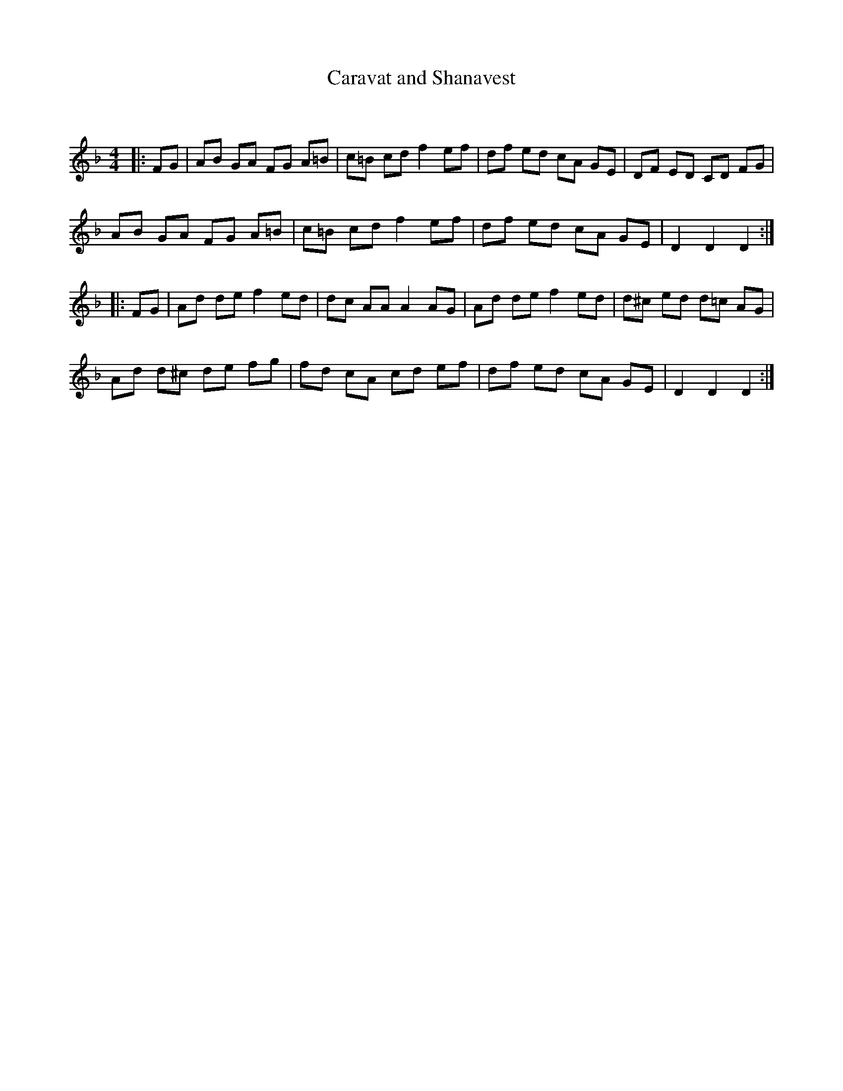 X:1
T: Caravat and Shanavest
C:
R:Reel
Q: 232
K:Dm
M:4/4
L:1/8
|:FG|AB GA FG A=B|c=B cd f2 ef|df ed cA GE|DF ED CD FG|
AB GA FG A=B|c=B cd f2 ef|df ed cA GE|D2 D2 D2:|
|:FG|Ad de f2 ed|dc AA A2 AG|Ad de f2 ed|d^c ed d=c AG|
Ad d^c de fg|fd cA cd ef|df ed cA GE|D2 D2 D2:|
